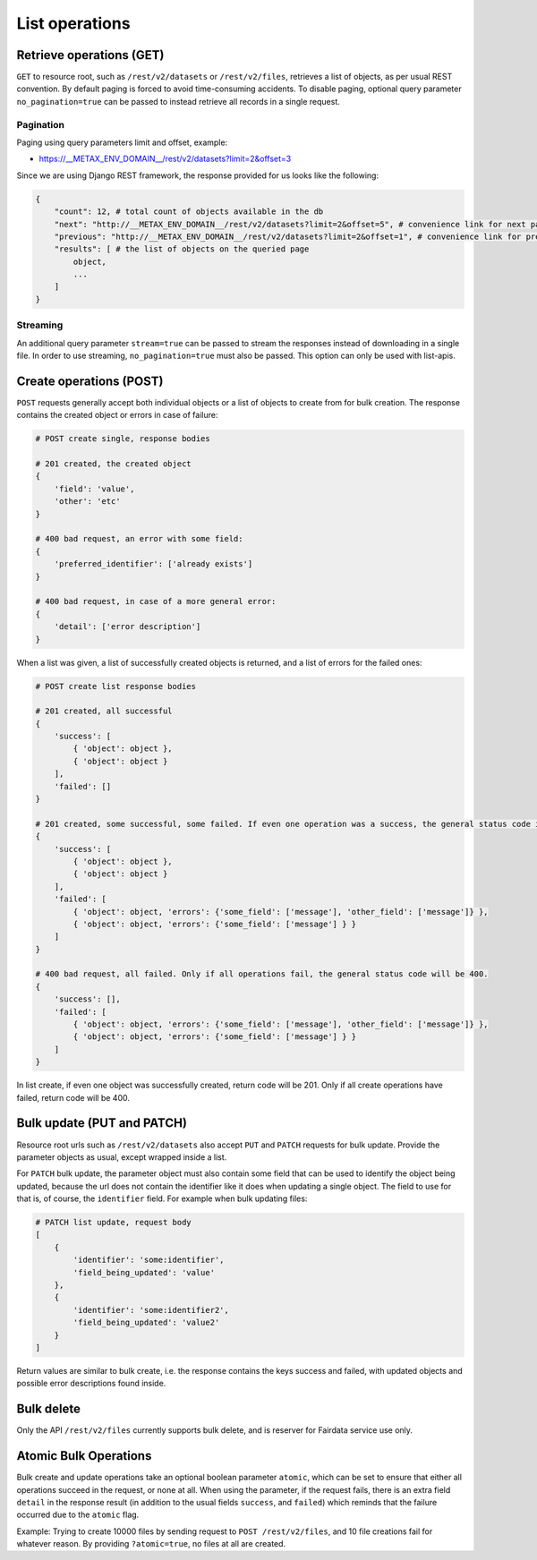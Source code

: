 
List operations
================



Retrieve operations (GET)
--------------------------

``GET`` to resource root, such as ``/rest/v2/datasets`` or ``/rest/v2/files``, retrieves a list of objects, as per usual REST convention. By default paging is forced to avoid time-consuming accidents. To disable paging, optional query parameter ``no_pagination=true`` can be passed to instead retrieve all records in a single request.



Pagination
^^^^^^^^^^^

Paging using query parameters limit and offset, example:

* https://__METAX_ENV_DOMAIN__/rest/v2/datasets?limit=2&offset=3

Since we are using Django REST framework, the response provided for us looks like the following:

.. code-block:: python

    {
        "count": 12, # total count of objects available in the db
        "next": "http://__METAX_ENV_DOMAIN__/rest/v2/datasets?limit=2&offset=5", # convenience link for next page
        "previous": "http://__METAX_ENV_DOMAIN__/rest/v2/datasets?limit=2&offset=1", # convenience link for previous page
        "results": [ # the list of objects on the queried page
            object,
            ...
        ]
    }



Streaming
^^^^^^^^^^

An additional query parameter ``stream=true`` can be passed to stream the responses instead of downloading in a single file. In order to use streaming, ``no_pagination=true`` must also be passed. This option can only be used with list-apis.



Create operations (POST)
-------------------------

``POST`` requests generally accept both individual objects or a list of objects to create from for bulk creation. The response contains the created object or errors in case of failure:

.. code-block:: python

    # POST create single, response bodies

    # 201 created, the created object
    {
        'field': 'value',
        'other': 'etc'
    }

    # 400 bad request, an error with some field:
    {
        'preferred_identifier': ['already exists']
    }

    # 400 bad request, in case of a more general error:
    {
        'detail': ['error description']
    }


When a list was given, a list of successfully created objects is returned, and a list of errors for the failed ones:

.. code-block:: python

    # POST create list response bodies

    # 201 created, all successful
    {
        'success': [
            { 'object': object },
            { 'object': object }
        ],
        'failed': []
    }

    # 201 created, some successful, some failed. If even one operation was a success, the general status code is 201.
    {
        'success': [
            { 'object': object },
            { 'object': object }
        ],
        'failed': [
            { 'object': object, 'errors': {'some_field': ['message'], 'other_field': ['message']} },
            { 'object': object, 'errors': {'some_field': ['message'] } }
        ]
    }

    # 400 bad request, all failed. Only if all operations fail, the general status code will be 400.
    {
        'success': [],
        'failed': [
            { 'object': object, 'errors': {'some_field': ['message'], 'other_field': ['message']} },
            { 'object': object, 'errors': {'some_field': ['message'] } }
        ]
    }


In list create, if even one object was successfully created, return code will be 201. Only if all create operations have failed, return code will be 400.



Bulk update (PUT and PATCH)
----------------------------

Resource root urls such as ``/rest/v2/datasets`` also accept ``PUT`` and ``PATCH`` requests for bulk update. Provide the parameter objects as usual, except wrapped inside a list.

For ``PATCH`` bulk update, the parameter object must also contain some field that can be used to identify the object being updated, because the url does not contain the identifier like it does when updating a single object. The field to use for that is, of course, the ``identifier`` field. For example when bulk updating files:

.. code-block:: python

    # PATCH list update, request body
    [
        {
            'identifier': 'some:identifier',
            'field_being_updated': 'value'
        },
        {
            'identifier': 'some:identifier2',
            'field_being_updated': 'value2'
        }
    ]


Return values are similar to bulk create, i.e. the response contains the keys success and failed, with updated objects and possible error descriptions found inside.



Bulk delete
------------

Only the API ``/rest/v2/files`` currently supports bulk delete, and is reserver for Fairdata service use only.



Atomic Bulk Operations
-----------------------

Bulk create and update operations take an optional boolean parameter ``atomic``, which can be set to ensure that either all operations succeed in the request, or none at all. When using the parameter, if the request fails, there is an extra field ``detail`` in the response result (in addition to the usual fields ``success``, and ``failed``) which reminds that the failure occurred due to the ``atomic`` flag.

Example: Trying to create 10000 files by sending request to ``POST /rest/v2/files``, and 10 file creations fail for whatever reason. By providing ``?atomic=true``, no files at all are created.
